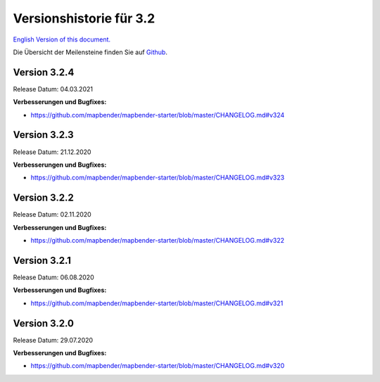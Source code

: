 .. _3.2_versions_de:


Versionshistorie für 3.2
========================

`English Version of this document. <../../en/release_history/3.2_versions.html>`_

Die Übersicht der Meilensteine finden Sie auf `Github <https://github.com/mapbender/mapbender/milestones>`_.



Version 3.2.4
-------------

Release Datum: 04.03.2021

**Verbesserungen und Bugfixes:**

* https://github.com/mapbender/mapbender-starter/blob/master/CHANGELOG.md#v324


Version 3.2.3
-------------

Release Datum: 21.12.2020

**Verbesserungen und Bugfixes:**

* https://github.com/mapbender/mapbender-starter/blob/master/CHANGELOG.md#v323


Version 3.2.2
-------------

Release Datum: 02.11.2020

**Verbesserungen und Bugfixes:**

* https://github.com/mapbender/mapbender-starter/blob/master/CHANGELOG.md#v322


Version 3.2.1
-------------

Release Datum: 06.08.2020

**Verbesserungen und Bugfixes:**

* https://github.com/mapbender/mapbender-starter/blob/master/CHANGELOG.md#v321


Version 3.2.0
-------------

Release Datum: 29.07.2020

**Verbesserungen und Bugfixes:**

* https://github.com/mapbender/mapbender-starter/blob/master/CHANGELOG.md#v320


